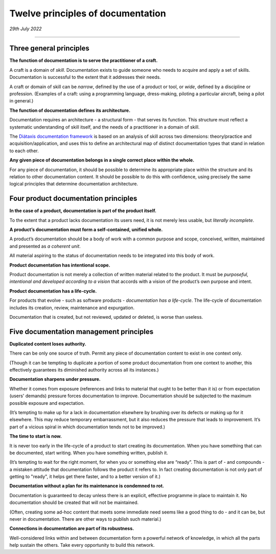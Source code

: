 Twelve principles of documentation
==================================

*29th July 2022*

--------------


Three general principles
-------------------------

**The function of documentation is to serve the practitioner of a craft.**

A craft is a domain of *skill*. Documentation exists to guide someone who needs to acquire and apply
a set of skills. Documentation is successful to the extent that it addresses their needs.

A craft or domain of skill can be *narrow*, defined by the use of a product or tool, or *wide*,
defined by a discipline or profession. (Examples of a craft: using a programming language,
dress-making, piloting a particular aircraft, being a pilot in general.)

**The function of documentation defines its architecture.**

Documentation requires an architecture - a structural form - that serves its function. This
structure must reflect a systematic understanding of skill itself, and the needs of a practitioner
in a domain of skill.

The `Diátaxis documentation framework <http://diataxis.fr/>`_ is based on an analysis of skill
across two dimensions: theory/practice and acquisition/application, and uses this to define an
architectural map of distinct documentation types that stand in relation to each other.

**Any given piece of documentation belongs in a single correct place within the whole.**

For any piece of documentation, it should be possible to determine its appropriate place within
the structure and its relation to other documentation content. It should be possible to do this with
confidence, using precisely the same logical principles that determine documentation architecture.


Four product documentation principles
--------------------------------------

**In the case of a product, documentation is part of the product itself.**

To the extent that a product lacks documentation its users need, it is not merely less usable, but
*literally incomplete*.

**A product’s documentation must form a self-contained, unified whole.**

A product’s documentation should be a body of work with a common purpose and scope, conceived, written, maintained and presented as *a coherent unit*.

All material aspiring to the status of documentation needs to be integrated into this body of work.

**Product documentation has intentional scope.**

Product documentation is not merely a collection of written material related to the product. It must
be *purposeful, intentional and developed according to a vision* that accords with a vision of the
product’s own purpose and intent.

**Product documentation has a life-cycle.**

For products that evolve - such as software products - *documentation has a life-cycle*. The life-cycle
of documentation includes its creation, review, maintenance and expurgation.

Documentation that is created, but not reviewed, updated or deleted, is worse than useless.


Five documentation management principles
----------------------------------------

**Duplicated content loses authority.**

There can be only one source of truth. Permit any piece of documentation content to exist in one
context only.

(Though it can be tempting to duplicate a portion of some product documentation from one context to
another, this effectively guarantees its diminished authority across all its instances.)

**Documentation sharpens under pressure.**

Whether it comes from exposure (references and links to material that ought to be better than it is)
or from expectation (users' demands) pressure forces documentation to improve. Documentation should
be subjected to the maximum possible exposure and expectation.

(It’s tempting to make up for a lack in documentation elsewhere by brushing over its defects
or making up for it elsewhere. This may reduce temporary embarrassment, but it also reduces the
pressure that leads to improvement. It’s part of a vicious spiral in which documentation tends not
to be improved.)

**The time to start is now.**

It is never too early in the life-cycle of a product to start creating its documentation. When you
have something that can be documented, start writing. When you have something written, publish it.

(It’s tempting to wait for the right moment, for when you or something else are “ready”. This is part
of - and compounds - a mistaken attitude that documentation follows the product it refers to. In
fact creating documentation is not only part of getting to "ready", it helps get there faster, and
to a better version of it.)

**Documentation without a plan for its maintenance is condemned to rot.**

Documentation is guaranteed to decay unless there is an explicit, effective programme in place to
maintain it. No documentation should be created that will not be maintained.

(Often, creating some ad-hoc content that meets some immediate need seems like a good thing to do -
and it can be, but never in documentation. There are other ways to publish such material.)

**Connections in documentation are part of its robustness.**

Well-considered links within and between documentation form a powerful network of knowledge, in
which all the parts help sustain the others. Take every opportunity to build this network.







